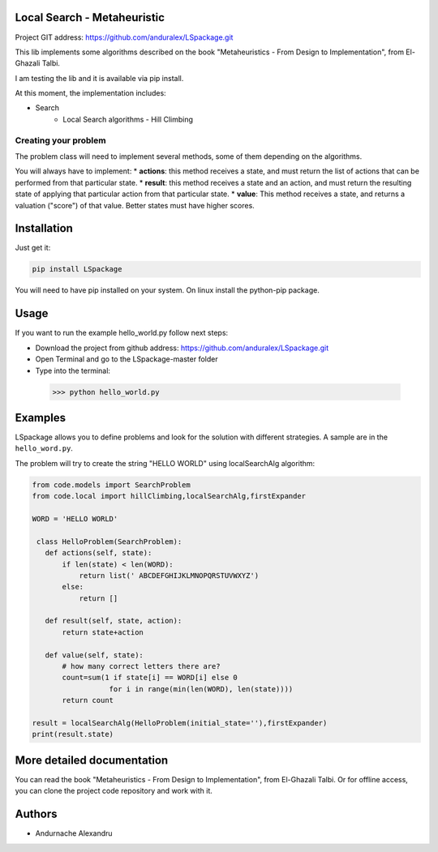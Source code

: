 
Local Search - Metaheuristic
============================

Project GIT address: https://github.com/anduralex/LSpackage.git

This lib implements some algorithms described on the book "Metaheuristics - From Design to Implementation", from El-Ghazali Talbi.

I am testing the lib and it is available via pip install.

At this moment, the implementation includes:

* Search
    * Local Search algorithms - Hill Climbing

Creating your problem
---------------------
The problem class will need to implement several methods, some of them depending on the algorithms.

You will always have to implement:
* **actions**: this method receives a state, and must return the list of actions that can be performed from that particular state.
* **result**: this method receives a state and an action, and must return the resulting state of applying that particular action from that particular state.
* **value**: This method receives a state, and returns a valuation ("score") of that value. Better states must have higher scores.

Installation
============

Just get it:

.. code-block:: none

    pip install LSpackage

You will need to have pip installed on your system. On linux install the 
python-pip package.

Usage
=====
If you want to run the example hello_world.py follow next steps:

- Download the project from github address: https://github.com/anduralex/LSpackage.git
- Open Terminal and go to the LSpackage-master folder 
- Type into the terminal: 


 >>> python hello_world.py


Examples
========

LSpackage allows you to define problems and look for the solution with
different strategies. A sample are in the ``hello_word.py``.

The problem will try to create the string "HELLO WORLD" using localSearchAlg algorithm:

.. code-block:: python

 from code.models import SearchProblem
 from code.local import hillClimbing,localSearchAlg,firstExpander

 WORD = 'HELLO WORLD'

  class HelloProblem(SearchProblem):
    def actions(self, state):
        if len(state) < len(WORD):
            return list(' ABCDEFGHIJKLMNOPQRSTUVWXYZ')
        else:
            return []

    def result(self, state, action):
        return state+action

    def value(self, state):
        # how many correct letters there are?
        count=sum(1 if state[i] == WORD[i] else 0
                   for i in range(min(len(WORD), len(state))))
        return count

 result = localSearchAlg(HelloProblem(initial_state=''),firstExpander)
 print(result.state)

More detailed documentation
===========================

You can read the book "Metaheuristics - From Design to Implementation", from El-Ghazali Talbi. Or for offline access, you can clone the project code repository and work with it.
    
Authors
=======

* Andurnache Alexandru
